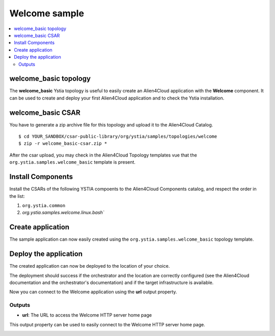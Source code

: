 **************
Welcome sample
**************

.. contents::
    :local:
    :depth: 3

welcome_basic topology
----------------------

The **welcome_basic** Ystia topology is useful to easily create an Alien4Cloud application with the **Welcome** component.
It can be used to create and deploy your first Alien4Cloud application and to check the Ystia installation.

welcome_basic CSAR
------------------

You have to generate a zip archive file for this topology and upload it to the Alien4Cloud Catalog.
::

  $ cd YOUR_SANDBOX/csar-public-library/org/ystia/samples/topologies/welcome
  $ zip -r welcome_basic-csar.zip *


After the csar upload, you may check in the Alien4Cloud Topology templates vue that the ``org.ystia.samples.welcome_basic`` template is present.


.. image:: docs/images/welcome_basic_topo.png
    :scale: 100
    :align: center

Install Components
------------------

Install the CSARs of the following YSTIA compoents to the Alien4Cloud Components catalog, and respect the order in the list:

#. ``org.ystia.common``
#. `org.ystia.samples.welcome.linux.bash``

Create application
------------------

The sample application can now easily created using the ``org.ystia.samples.welcome_basic`` topology template.

.. image:: docs/images/welcome_basic_topo.png
    :scale: 100
    :align: center

Deploy the application
----------------------

The created application can now be deployed to the location of your choice.

The deployment should success if the orchestrator and the location are correctly configured (see the Alien4Cloud documentation and the orchestrator's documentation) and if the target infrastructure is available.

Now you can connect to the Welcome application using the **url** output property.

Outputs
^^^^^^^

- **url**: The URL to access the Welcome HTTP server home page

This output property can be used to easily connect to the Welcome HTTP server home page.

.. image:: docs/images/welcome_url_output_property.png
    :scale: 100
    :align: center

